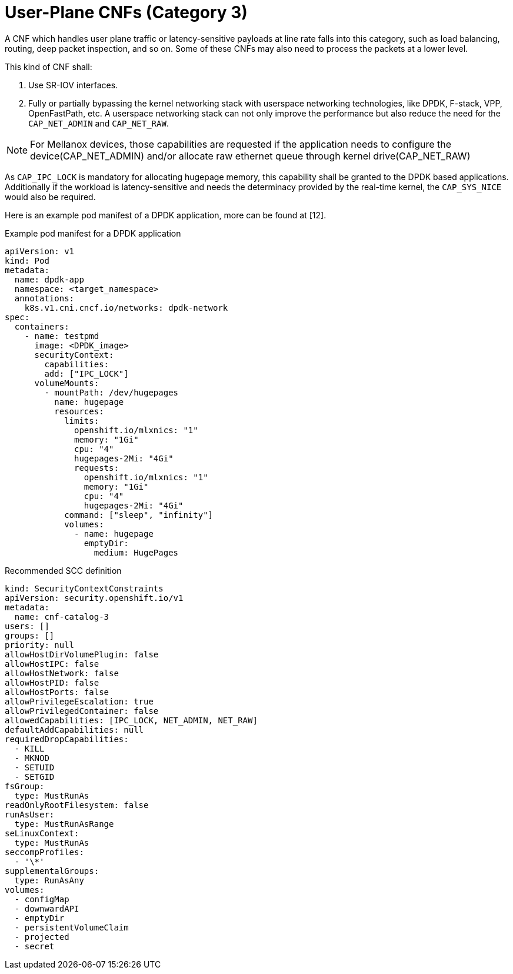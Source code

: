 [id="cnf-best-practices-vz-user-plane-cnfs"]
= User-Plane CNFs (Category 3)

A CNF which handles user plane traffic or latency-sensitive payloads at line rate falls into this category, such as load balancing, routing, deep packet inspection, and so on. Some of these CNFs may also need to process the packets at a lower level.

This kind of CNF shall:

. Use SR-IOV interfaces.
. Fully or partially bypassing the kernel networking stack with userspace networking technologies, like DPDK, F-stack, VPP, OpenFastPath, etc. A userspace networking stack can not only improve the performance but also reduce the need for the `CAP_NET_ADMIN` and `CAP_NET_RAW`.

[NOTE]
====
For Mellanox devices, those capabilities are requested if the application needs to configure the device(CAP_NET_ADMIN) and/or allocate raw ethernet queue through kernel drive(CAP_NET_RAW)
====

As `CAP_IPC_LOCK` is mandatory for allocating hugepage memory, this capability shall be granted to the DPDK based applications. Additionally if the workload is latency-sensitive and needs the determinacy provided by the real-time kernel, the `CAP_SYS_NICE` would also be required.

Here is an example pod manifest of a DPDK application, more can be found at [.underline]#[12].#

.Example pod manifest for a DPDK application
[source,yaml]
----
apiVersion: v1
kind: Pod
metadata:
  name: dpdk-app
  namespace: <target_namespace>
  annotations:
    k8s.v1.cni.cncf.io/networks: dpdk-network
spec:
  containers:
    - name: testpmd
      image: <DPDK_image>
      securityContext:
        capabilities:
        add: ["IPC_LOCK"]
      volumeMounts:
        - mountPath: /dev/hugepages
          name: hugepage
          resources:
            limits:
              openshift.io/mlxnics: "1"
              memory: "1Gi"
              cpu: "4"
              hugepages-2Mi: "4Gi"
              requests:
                openshift.io/mlxnics: "1"
                memory: "1Gi"
                cpu: "4"
                hugepages-2Mi: "4Gi"
            command: ["sleep", "infinity"]
            volumes:
              - name: hugepage
                emptyDir:
                  medium: HugePages
----

.Recommended SCC definition
[source,yaml]
----
kind: SecurityContextConstraints
apiVersion: security.openshift.io/v1
metadata:
  name: cnf-catalog-3
users: []
groups: []
priority: null
allowHostDirVolumePlugin: false
allowHostIPC: false
allowHostNetwork: false
allowHostPID: false
allowHostPorts: false
allowPrivilegeEscalation: true
allowPrivilegedContainer: false
allowedCapabilities: [IPC_LOCK, NET_ADMIN, NET_RAW]
defaultAddCapabilities: null
requiredDropCapabilities:
  - KILL
  - MKNOD
  - SETUID
  - SETGID
fsGroup:
  type: MustRunAs
readOnlyRootFilesystem: false
runAsUser:
  type: MustRunAsRange
seLinuxContext:
  type: MustRunAs
seccompProfiles:
  - '\*'
supplementalGroups:
  type: RunAsAny
volumes:
  - configMap
  - downwardAPI
  - emptyDir
  - persistentVolumeClaim
  - projected
  - secret
----
